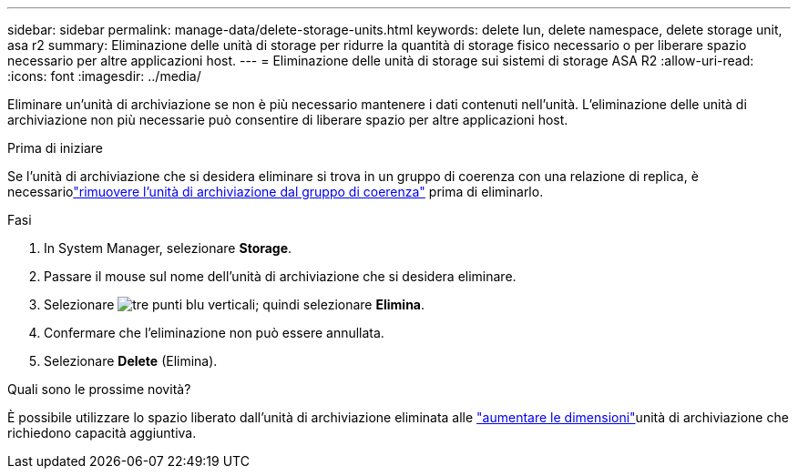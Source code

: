 ---
sidebar: sidebar 
permalink: manage-data/delete-storage-units.html 
keywords: delete lun, delete namespace, delete storage unit, asa r2 
summary: Eliminazione delle unità di storage per ridurre la quantità di storage fisico necessario o per liberare spazio necessario per altre applicazioni host. 
---
= Eliminazione delle unità di storage sui sistemi di storage ASA R2
:allow-uri-read: 
:icons: font
:imagesdir: ../media/


[role="lead"]
Eliminare un'unità di archiviazione se non è più necessario mantenere i dati contenuti nell'unità. L'eliminazione delle unità di archiviazione non più necessarie può consentire di liberare spazio per altre applicazioni host.

.Prima di iniziare
Se l'unità di archiviazione che si desidera eliminare si trova in un gruppo di coerenza con una relazione di replica, è necessariolink:../data-protection/manage-consistency-groups-add-remove-storage-units.html#remove-a-storage-unit-from-a-consistency-group["rimuovere l'unità di archiviazione dal gruppo di coerenza"] prima di eliminarlo.

.Fasi
. In System Manager, selezionare *Storage*.
. Passare il mouse sul nome dell'unità di archiviazione che si desidera eliminare.
. Selezionare image:icon_kabob.gif["tre punti blu verticali"]; quindi selezionare *Elimina*.
. Confermare che l'eliminazione non può essere annullata.
. Selezionare *Delete* (Elimina).


.Quali sono le prossime novità?
È possibile utilizzare lo spazio liberato dall'unità di archiviazione eliminata alle link:modify-storage-units.html["aumentare le dimensioni"]unità di archiviazione che richiedono capacità aggiuntiva.
